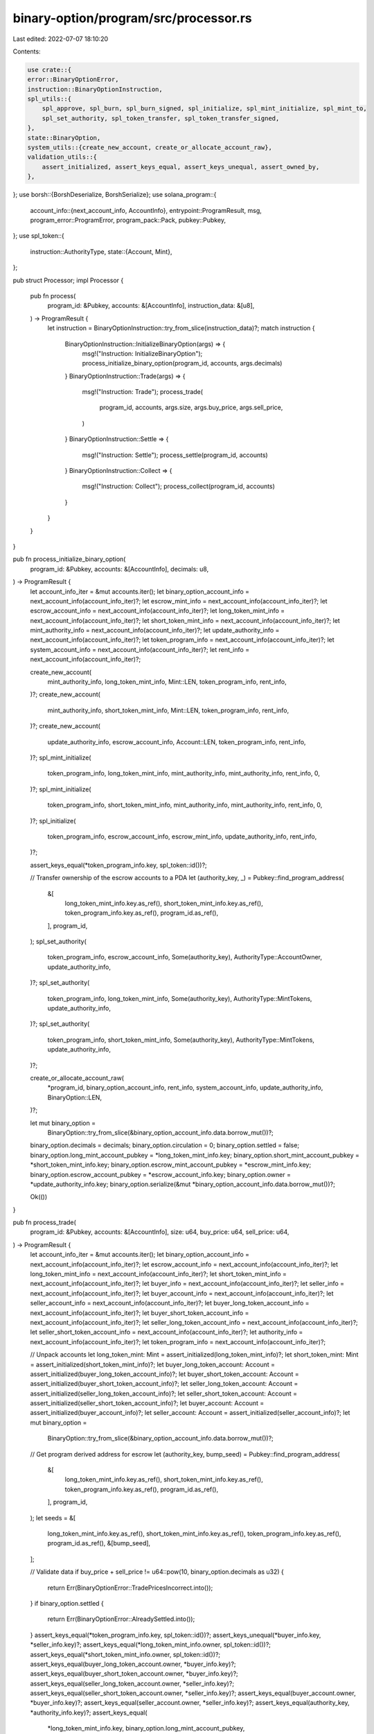 binary-option/program/src/processor.rs
======================================

Last edited: 2022-07-07 18:10:20

Contents:

.. code-block:: rs

    use crate::{
    error::BinaryOptionError,
    instruction::BinaryOptionInstruction,
    spl_utils::{
        spl_approve, spl_burn, spl_burn_signed, spl_initialize, spl_mint_initialize, spl_mint_to,
        spl_set_authority, spl_token_transfer, spl_token_transfer_signed,
    },
    state::BinaryOption,
    system_utils::{create_new_account, create_or_allocate_account_raw},
    validation_utils::{
        assert_initialized, assert_keys_equal, assert_keys_unequal, assert_owned_by,
    },
};
use borsh::{BorshDeserialize, BorshSerialize};
use solana_program::{
    account_info::{next_account_info, AccountInfo},
    entrypoint::ProgramResult,
    msg,
    program_error::ProgramError,
    program_pack::Pack,
    pubkey::Pubkey,
};
use spl_token::{
    instruction::AuthorityType,
    state::{Account, Mint},
};

pub struct Processor;
impl Processor {
    pub fn process(
        program_id: &Pubkey,
        accounts: &[AccountInfo],
        instruction_data: &[u8],
    ) -> ProgramResult {
        let instruction = BinaryOptionInstruction::try_from_slice(instruction_data)?;
        match instruction {
            BinaryOptionInstruction::InitializeBinaryOption(args) => {
                msg!("Instruction: InitializeBinaryOption");
                process_initialize_binary_option(program_id, accounts, args.decimals)
            }
            BinaryOptionInstruction::Trade(args) => {
                msg!("Instruction: Trade");
                process_trade(
                    program_id,
                    accounts,
                    args.size,
                    args.buy_price,
                    args.sell_price,
                )
            }
            BinaryOptionInstruction::Settle => {
                msg!("Instruction: Settle");
                process_settle(program_id, accounts)
            }
            BinaryOptionInstruction::Collect => {
                msg!("Instruction: Collect");
                process_collect(program_id, accounts)
            }
        }
    }
}

pub fn process_initialize_binary_option(
    program_id: &Pubkey,
    accounts: &[AccountInfo],
    decimals: u8,
) -> ProgramResult {
    let account_info_iter = &mut accounts.iter();
    let binary_option_account_info = next_account_info(account_info_iter)?;
    let escrow_mint_info = next_account_info(account_info_iter)?;
    let escrow_account_info = next_account_info(account_info_iter)?;
    let long_token_mint_info = next_account_info(account_info_iter)?;
    let short_token_mint_info = next_account_info(account_info_iter)?;
    let mint_authority_info = next_account_info(account_info_iter)?;
    let update_authority_info = next_account_info(account_info_iter)?;
    let token_program_info = next_account_info(account_info_iter)?;
    let system_account_info = next_account_info(account_info_iter)?;
    let rent_info = next_account_info(account_info_iter)?;

    create_new_account(
        mint_authority_info,
        long_token_mint_info,
        Mint::LEN,
        token_program_info,
        rent_info,
    )?;
    create_new_account(
        mint_authority_info,
        short_token_mint_info,
        Mint::LEN,
        token_program_info,
        rent_info,
    )?;
    create_new_account(
        update_authority_info,
        escrow_account_info,
        Account::LEN,
        token_program_info,
        rent_info,
    )?;
    spl_mint_initialize(
        token_program_info,
        long_token_mint_info,
        mint_authority_info,
        mint_authority_info,
        rent_info,
        0,
    )?;
    spl_mint_initialize(
        token_program_info,
        short_token_mint_info,
        mint_authority_info,
        mint_authority_info,
        rent_info,
        0,
    )?;
    spl_initialize(
        token_program_info,
        escrow_account_info,
        escrow_mint_info,
        update_authority_info,
        rent_info,
    )?;

    assert_keys_equal(*token_program_info.key, spl_token::id())?;

    // Transfer ownership of the escrow accounts to a PDA
    let (authority_key, _) = Pubkey::find_program_address(
        &[
            long_token_mint_info.key.as_ref(),
            short_token_mint_info.key.as_ref(),
            token_program_info.key.as_ref(),
            program_id.as_ref(),
        ],
        program_id,
    );
    spl_set_authority(
        token_program_info,
        escrow_account_info,
        Some(authority_key),
        AuthorityType::AccountOwner,
        update_authority_info,
    )?;
    spl_set_authority(
        token_program_info,
        long_token_mint_info,
        Some(authority_key),
        AuthorityType::MintTokens,
        update_authority_info,
    )?;
    spl_set_authority(
        token_program_info,
        short_token_mint_info,
        Some(authority_key),
        AuthorityType::MintTokens,
        update_authority_info,
    )?;

    create_or_allocate_account_raw(
        *program_id,
        binary_option_account_info,
        rent_info,
        system_account_info,
        update_authority_info,
        BinaryOption::LEN,
    )?;

    let mut binary_option =
        BinaryOption::try_from_slice(&binary_option_account_info.data.borrow_mut())?;
    binary_option.decimals = decimals;
    binary_option.circulation = 0;
    binary_option.settled = false;
    binary_option.long_mint_account_pubkey = *long_token_mint_info.key;
    binary_option.short_mint_account_pubkey = *short_token_mint_info.key;
    binary_option.escrow_mint_account_pubkey = *escrow_mint_info.key;
    binary_option.escrow_account_pubkey = *escrow_account_info.key;
    binary_option.owner = *update_authority_info.key;
    binary_option.serialize(&mut *binary_option_account_info.data.borrow_mut())?;

    Ok(())
}

pub fn process_trade(
    program_id: &Pubkey,
    accounts: &[AccountInfo],
    size: u64,
    buy_price: u64,
    sell_price: u64,
) -> ProgramResult {
    let account_info_iter = &mut accounts.iter();
    let binary_option_account_info = next_account_info(account_info_iter)?;
    let escrow_account_info = next_account_info(account_info_iter)?;
    let long_token_mint_info = next_account_info(account_info_iter)?;
    let short_token_mint_info = next_account_info(account_info_iter)?;
    let buyer_info = next_account_info(account_info_iter)?;
    let seller_info = next_account_info(account_info_iter)?;
    let buyer_account_info = next_account_info(account_info_iter)?;
    let seller_account_info = next_account_info(account_info_iter)?;
    let buyer_long_token_account_info = next_account_info(account_info_iter)?;
    let buyer_short_token_account_info = next_account_info(account_info_iter)?;
    let seller_long_token_account_info = next_account_info(account_info_iter)?;
    let seller_short_token_account_info = next_account_info(account_info_iter)?;
    let authority_info = next_account_info(account_info_iter)?;
    let token_program_info = next_account_info(account_info_iter)?;

    // Unpack accounts
    let long_token_mint: Mint = assert_initialized(long_token_mint_info)?;
    let short_token_mint: Mint = assert_initialized(short_token_mint_info)?;
    let buyer_long_token_account: Account = assert_initialized(buyer_long_token_account_info)?;
    let buyer_short_token_account: Account = assert_initialized(buyer_short_token_account_info)?;
    let seller_long_token_account: Account = assert_initialized(seller_long_token_account_info)?;
    let seller_short_token_account: Account = assert_initialized(seller_short_token_account_info)?;
    let buyer_account: Account = assert_initialized(buyer_account_info)?;
    let seller_account: Account = assert_initialized(seller_account_info)?;
    let mut binary_option =
        BinaryOption::try_from_slice(&binary_option_account_info.data.borrow_mut())?;

    // Get program derived address for escrow
    let (authority_key, bump_seed) = Pubkey::find_program_address(
        &[
            long_token_mint_info.key.as_ref(),
            short_token_mint_info.key.as_ref(),
            token_program_info.key.as_ref(),
            program_id.as_ref(),
        ],
        program_id,
    );
    let seeds = &[
        long_token_mint_info.key.as_ref(),
        short_token_mint_info.key.as_ref(),
        token_program_info.key.as_ref(),
        program_id.as_ref(),
        &[bump_seed],
    ];

    // Validate data
    if buy_price + sell_price != u64::pow(10, binary_option.decimals as u32) {
        return Err(BinaryOptionError::TradePricesIncorrect.into());
    }
    if binary_option.settled {
        return Err(BinaryOptionError::AlreadySettled.into());
    }
    assert_keys_equal(*token_program_info.key, spl_token::id())?;
    assert_keys_unequal(*buyer_info.key, *seller_info.key)?;
    assert_keys_equal(*long_token_mint_info.owner, spl_token::id())?;
    assert_keys_equal(*short_token_mint_info.owner, spl_token::id())?;
    assert_keys_equal(buyer_long_token_account.owner, *buyer_info.key)?;
    assert_keys_equal(buyer_short_token_account.owner, *buyer_info.key)?;
    assert_keys_equal(seller_long_token_account.owner, *seller_info.key)?;
    assert_keys_equal(seller_short_token_account.owner, *seller_info.key)?;
    assert_keys_equal(buyer_account.owner, *buyer_info.key)?;
    assert_keys_equal(seller_account.owner, *seller_info.key)?;
    assert_keys_equal(authority_key, *authority_info.key)?;
    assert_keys_equal(
        *long_token_mint_info.key,
        binary_option.long_mint_account_pubkey,
    )?;
    assert_keys_equal(
        *short_token_mint_info.key,
        binary_option.short_mint_account_pubkey,
    )?;
    assert_keys_equal(
        *escrow_account_info.key,
        binary_option.escrow_account_pubkey,
    )?;
    assert_keys_equal(
        buyer_long_token_account.mint,
        binary_option.long_mint_account_pubkey,
    )?;
    assert_keys_equal(
        buyer_short_token_account.mint,
        binary_option.short_mint_account_pubkey,
    )?;
    assert_keys_equal(
        seller_long_token_account.mint,
        binary_option.long_mint_account_pubkey,
    )?;
    assert_keys_equal(
        seller_short_token_account.mint,
        binary_option.short_mint_account_pubkey,
    )?;
    assert_keys_equal(buyer_account.mint, binary_option.escrow_mint_account_pubkey)?;
    assert_keys_equal(
        seller_account.mint,
        binary_option.escrow_mint_account_pubkey,
    )?;

    let n = size;
    let n_b = buyer_short_token_account.amount;
    let n_s = seller_long_token_account.amount;

    let mut b_l = buyer_long_token_account.amount;
    let mut b_s = n_b;
    let mut s_l = n_s;
    let mut s_s = seller_short_token_account.amount;

    match [n_b >= n, n_s >= n] {
        /*
        When n is less than both n_b and n_s, this means that both buyer and seller are simply reducing their existing inventory.
        Therefore, we can just remove n long tokens and n short tokens from circulation. Both parties are also entitled to the locked up
        funds for their positions that were closed. This always results in a decrease in total circulation.
        */
        [true, true] => {
            msg!("Case 1");
            spl_burn(
                token_program_info,
                buyer_short_token_account_info,
                short_token_mint_info,
                buyer_info,
                n,
            )?;
            spl_burn(
                token_program_info,
                seller_long_token_account_info,
                long_token_mint_info,
                seller_info,
                n,
            )?;
            spl_token_transfer_signed(
                token_program_info,
                escrow_account_info,
                buyer_account_info,
                authority_info,
                n * sell_price,
                seeds,
            )?;
            spl_token_transfer_signed(
                token_program_info,
                escrow_account_info,
                seller_account_info,
                authority_info,
                n * buy_price,
                seeds,
            )?;
            b_s -= n;
            s_l -= n;
            binary_option.decrement_supply(n)?;
        }
        /*
        When n is greater than both n_b and n_s, this means that both buyer and seller have put on a position that is different from their
        existing position. We will first burn the tokens of representing the opposite position and then mint new tokens to ensure the buyer's
        change is +n and the seller's change is -n. Both parties are also entitled to the locked up funds for their positions that were closed.
        The net change in tokens can be calculated as follows: (-n_b - n_s + 2n - n_b - n_s) / 2 = n - n_b - n_s. If this quantity is positive, this
        means that the trade causes a net increase in the total supply of contracts in the betting pool. Otherwise, it results in a net decrease
        in total circulation.
        */
        [false, false] => {
            msg!("Case 2");
            spl_burn(
                token_program_info,
                buyer_short_token_account_info,
                short_token_mint_info,
                buyer_info,
                n_b,
            )?;
            spl_burn(
                token_program_info,
                seller_long_token_account_info,
                long_token_mint_info,
                seller_info,
                n_s,
            )?;
            b_s -= n_b;
            s_l -= n_s;
            spl_mint_to(
                token_program_info,
                buyer_long_token_account_info,
                long_token_mint_info,
                authority_info,
                n - n_b,
                seeds,
            )?;
            spl_mint_to(
                token_program_info,
                seller_short_token_account_info,
                short_token_mint_info,
                authority_info,
                n - n_s,
                seeds,
            )?;
            b_l += n - n_b;
            s_s += n - n_s;
            spl_token_transfer(
                token_program_info,
                buyer_account_info,
                escrow_account_info,
                buyer_info,
                (n - n_b) * buy_price,
            )?;
            spl_token_transfer(
                token_program_info,
                seller_account_info,
                escrow_account_info,
                seller_info,
                (n - n_s) * sell_price,
            )?;
            spl_token_transfer_signed(
                token_program_info,
                escrow_account_info,
                buyer_account_info,
                authority_info,
                n_b * sell_price,
                seeds,
            )?;
            spl_token_transfer_signed(
                token_program_info,
                escrow_account_info,
                seller_account_info,
                authority_info,
                n_s * buy_price,
                seeds,
            )?;
            if n > n_b + n_s {
                binary_option.increment_supply(n - n_b - n_s);
            } else {
                binary_option.decrement_supply(n - n_b - n_s)?;
            }
        }
        /*
        When n is greater than n_b but less than n_s, this means that the buyer has put on a position that is different from their
        existing position, and the seller has reduced their inventory. We will burn and mint tokens such the buyer's net change in
        position is +n and the seller's net change is -n. Both parties are also entitled to the locked up funds for their positions that were closed.
        The net change in tokens can be calculated as follows: (-n - n_s + n - n_s) / 2 = -n_s. This always results in a decrease in total
        circulation.
        */
        [true, false] => {
            msg!("Case 3");
            spl_burn(
                token_program_info,
                buyer_short_token_account_info,
                short_token_mint_info,
                buyer_info,
                n,
            )?;
            spl_burn(
                token_program_info,
                seller_long_token_account_info,
                long_token_mint_info,
                seller_info,
                n_s,
            )?;
            b_s -= n;
            s_l -= n_s;
            spl_mint_to(
                token_program_info,
                seller_short_token_account_info,
                short_token_mint_info,
                authority_info,
                n - n_s,
                seeds,
            )?;
            s_s += n - n_s;
            spl_token_transfer(
                token_program_info,
                seller_account_info,
                escrow_account_info,
                seller_info,
                (n - n_s) * sell_price,
            )?;
            spl_token_transfer_signed(
                token_program_info,
                escrow_account_info,
                seller_account_info,
                authority_info,
                n_s * buy_price,
                seeds,
            )?;
            spl_token_transfer_signed(
                token_program_info,
                escrow_account_info,
                buyer_account_info,
                authority_info,
                n * sell_price,
                seeds,
            )?;
            binary_option.decrement_supply(n_s)?;
        }
        /*
        When n is greater than n_s bust less than n_b, this means that the seller has put on a position that is different from their
        existing position, and the buyer has reduced their inventory. We will burn and mint tokens such the buyer's net change in
        position is +n and the seller's net change is -n. Both parties are also entitled to the locked up funds for their positions that were closed.
        The net change in tokens can be calculated as follows: (-n - n_b + n - n_b) / 2 = -n_b. This always results in a decrease in total
        circulation.
        */
        [false, true] => {
            msg!("Case 4");
            spl_burn(
                token_program_info,
                seller_long_token_account_info,
                long_token_mint_info,
                seller_info,
                n,
            )?;
            spl_burn(
                token_program_info,
                buyer_short_token_account_info,
                short_token_mint_info,
                buyer_info,
                n_b,
            )?;
            b_s -= n_b;
            s_l -= n;
            spl_mint_to(
                token_program_info,
                buyer_long_token_account_info,
                long_token_mint_info,
                authority_info,
                n - n_b,
                seeds,
            )?;
            b_l += n - n_b;
            spl_token_transfer(
                token_program_info,
                buyer_account_info,
                escrow_account_info,
                buyer_info,
                (n - n_b) * buy_price,
            )?;
            spl_token_transfer_signed(
                token_program_info,
                escrow_account_info,
                buyer_account_info,
                authority_info,
                n_b * sell_price,
                seeds,
            )?;
            spl_token_transfer_signed(
                token_program_info,
                escrow_account_info,
                seller_account_info,
                authority_info,
                n * buy_price,
                seeds,
            )?;
            binary_option.decrement_supply(n_b)?;
        }
    }
    // Delegate the burn authority to the PDA, so a private key is unnecessary on collection
    // This can probably be optimized to reduce the number of instructions needed at some point
    spl_approve(
        token_program_info,
        buyer_long_token_account_info,
        long_token_mint_info,
        authority_info,
        buyer_info,
        b_l,
        long_token_mint.decimals,
    )?;
    spl_approve(
        token_program_info,
        seller_short_token_account_info,
        short_token_mint_info,
        authority_info,
        seller_info,
        s_s,
        short_token_mint.decimals,
    )?;
    spl_approve(
        token_program_info,
        buyer_short_token_account_info,
        short_token_mint_info,
        authority_info,
        buyer_info,
        b_s,
        short_token_mint.decimals,
    )?;
    spl_approve(
        token_program_info,
        seller_long_token_account_info,
        long_token_mint_info,
        authority_info,
        seller_info,
        s_l,
        long_token_mint.decimals,
    )?;
    binary_option.serialize(&mut *binary_option_account_info.data.borrow_mut())?;
    Ok(())
}

pub fn process_settle(_program_id: &Pubkey, accounts: &[AccountInfo]) -> ProgramResult {
    // This should NEVER be called directly (otherwise this is literally a rug)
    // The `pool_owner_info` needs to approve this action, so the recommended use case is to have a higher
    // level program own the pool and use an oracle to resolve settlements
    let account_info_iter = &mut accounts.iter();
    let binary_option_account_info = next_account_info(account_info_iter)?;
    let winning_mint_account_info = next_account_info(account_info_iter)?;
    let pool_owner_info = next_account_info(account_info_iter)?;

    let mut binary_option =
        BinaryOption::try_from_slice(&binary_option_account_info.data.borrow_mut())?;
    if !pool_owner_info.is_signer {
        return Err(ProgramError::MissingRequiredSignature);
    }
    if binary_option.settled {
        return Err(BinaryOptionError::AlreadySettled.into());
    }

    assert_keys_equal(*pool_owner_info.key, binary_option.owner)?;
    if *winning_mint_account_info.key == binary_option.long_mint_account_pubkey
        || *winning_mint_account_info.key == binary_option.short_mint_account_pubkey
    {
        binary_option.winning_side_pubkey = *winning_mint_account_info.key;
    } else {
        return Err(BinaryOptionError::InvalidWinner.into());
    }
    binary_option.settled = true;
    binary_option.serialize(&mut *binary_option_account_info.data.borrow_mut())?;
    Ok(())
}

pub fn process_collect(program_id: &Pubkey, accounts: &[AccountInfo]) -> ProgramResult {
    let account_info_iter = &mut accounts.iter();
    let binary_option_account_info = next_account_info(account_info_iter)?;
    let collector_info = next_account_info(account_info_iter)?;
    let collector_long_token_account_info = next_account_info(account_info_iter)?;
    let collector_short_token_account_info = next_account_info(account_info_iter)?;
    let collector_account_info = next_account_info(account_info_iter)?;
    let long_token_mint_info = next_account_info(account_info_iter)?;
    let short_token_mint_info = next_account_info(account_info_iter)?;
    let escrow_account_info = next_account_info(account_info_iter)?;
    let escrow_authority_info = next_account_info(account_info_iter)?;
    let token_program_info = next_account_info(account_info_iter)?;

    let collector_long_token_account: Account =
        assert_initialized(collector_long_token_account_info)?;
    let collector_short_token_account: Account =
        assert_initialized(collector_short_token_account_info)?;
    let collector_account: Account = assert_initialized(collector_account_info)?;
    let escrow_account: Account = assert_initialized(escrow_account_info)?;
    let mut binary_option =
        BinaryOption::try_from_slice(&binary_option_account_info.data.borrow_mut())?;

    // Get program derived address for escrow
    let (escrow_owner_key, bump_seed) = Pubkey::find_program_address(
        &[
            long_token_mint_info.key.as_ref(),
            short_token_mint_info.key.as_ref(),
            token_program_info.key.as_ref(),
            program_id.as_ref(),
        ],
        program_id,
    );
    let seeds = &[
        long_token_mint_info.key.as_ref(),
        short_token_mint_info.key.as_ref(),
        token_program_info.key.as_ref(),
        program_id.as_ref(),
        &[bump_seed],
    ];

    if !binary_option.settled {
        return Err(BinaryOptionError::BetNotSettled.into());
    }
    assert_owned_by(long_token_mint_info, &spl_token::id())?;
    assert_owned_by(short_token_mint_info, &spl_token::id())?;
    assert_keys_equal(collector_long_token_account.owner, *collector_info.key)?;
    assert_keys_equal(collector_short_token_account.owner, *collector_info.key)?;
    assert_keys_equal(collector_account.owner, *collector_info.key)?;
    assert_keys_equal(escrow_owner_key, *escrow_authority_info.key)?;
    assert_keys_equal(
        *long_token_mint_info.key,
        binary_option.long_mint_account_pubkey,
    )?;
    assert_keys_equal(
        *short_token_mint_info.key,
        binary_option.short_mint_account_pubkey,
    )?;
    assert_keys_equal(
        *escrow_account_info.key,
        binary_option.escrow_account_pubkey,
    )?;
    assert_keys_equal(
        collector_long_token_account.mint,
        binary_option.long_mint_account_pubkey,
    )?;
    assert_keys_equal(
        collector_short_token_account.mint,
        binary_option.short_mint_account_pubkey,
    )?;
    assert_keys_equal(
        collector_account.mint,
        binary_option.escrow_mint_account_pubkey,
    )?;

    let reward = if collector_long_token_account.mint == binary_option.winning_side_pubkey {
        collector_long_token_account.amount
    } else if collector_short_token_account.mint == binary_option.winning_side_pubkey {
        collector_short_token_account.amount
    } else {
        return Err(BinaryOptionError::TokenNotFoundInPool.into());
    };

    spl_burn_signed(
        token_program_info,
        collector_long_token_account_info,
        long_token_mint_info,
        escrow_authority_info,
        collector_long_token_account.amount,
        seeds,
    )?;
    spl_burn_signed(
        token_program_info,
        collector_short_token_account_info,
        short_token_mint_info,
        escrow_authority_info,
        collector_short_token_account.amount,
        seeds,
    )?;
    if reward > 0 {
        let amount = (reward * escrow_account.amount) / binary_option.circulation;
        spl_token_transfer_signed(
            token_program_info,
            escrow_account_info,
            collector_account_info,
            escrow_authority_info,
            amount,
            seeds,
        )?;
        binary_option.decrement_supply(reward)?;
    }
    binary_option.serialize(&mut *binary_option_account_info.data.borrow_mut())?;
    Ok(())
}



